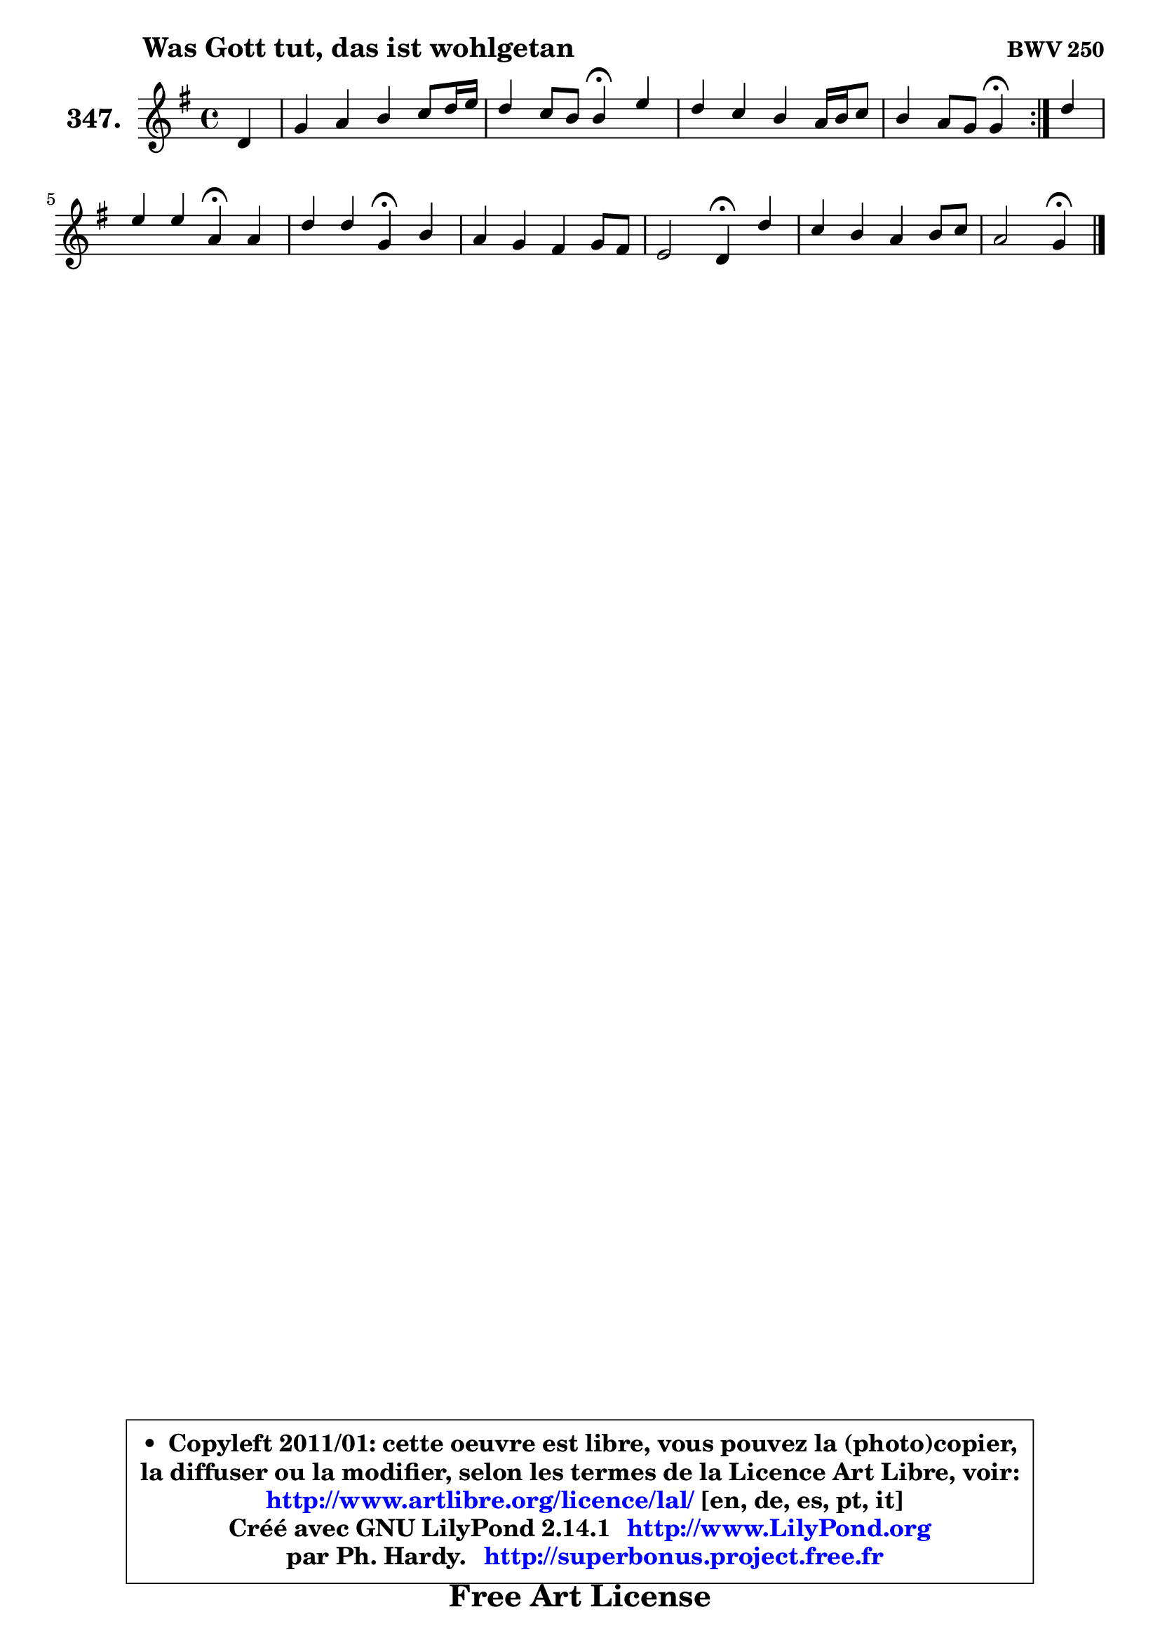 
\version "2.14.1"

    \paper {
%	system-system-spacing #'padding = #0.1
%	score-system-spacing #'padding = #0.1
%	ragged-bottom = ##f
%	ragged-last-bottom = ##f
	}

    \header {
      opus = \markup { \bold "BWV 250" }
      piece = \markup { \hspace #9 \fontsize #2 \bold "Was Gott tut, das ist wohlgetan" }
      maintainer = "Ph. Hardy"
      maintainerEmail = "superbonus.project@free.fr"
      lastupdated = "2011/Jul/20"
      tagline = \markup { \fontsize #3 \bold "Free Art License" }
      copyright = \markup { \fontsize #3  \bold   \override #'(box-padding .  1.0) \override #'(baseline-skip . 2.9) \box \column { \center-align { \fontsize #-2 \line { • \hspace #0.5 Copyleft 2011/01: cette oeuvre est libre, vous pouvez la (photo)copier, } \line { \fontsize #-2 \line {la diffuser ou la modifier, selon les termes de la Licence Art Libre, voir: } } \line { \fontsize #-2 \with-url #"http://www.artlibre.org/licence/lal/" \line { \fontsize #1 \hspace #1.0 \with-color #blue http://www.artlibre.org/licence/lal/ [en, de, es, pt, it] } } \line { \fontsize #-2 \line { Créé avec GNU LilyPond 2.14.1 \with-url #"http://www.LilyPond.org" \line { \with-color #blue \fontsize #1 \hspace #1.0 \with-color #blue http://www.LilyPond.org } } } \line { \hspace #1.0 \fontsize #-2 \line {par Ph. Hardy. } \line { \fontsize #-2 \with-url #"http://superbonus.project.free.fr" \line { \fontsize #1 \hspace #1.0 \with-color #blue http://superbonus.project.free.fr } } } } } }

	  }

  guidemidi = {
	\repeat volta 2 {
        r4 |
        R1 |
        r2 \tempo 4 = 30 r4 \tempo 4 = 78 r4 |
        R1 |
        r2 \tempo 4 = 30 r4 \tempo 4 = 78 } %fin du repeat
        r4 |
        r2 \tempo 4 = 30 r4 \tempo 4 = 78 r4 |
        r2 \tempo 4 = 30 r4 \tempo 4 = 78 r4 |
        R1 |
        r2 \tempo 4 = 30 r4 \tempo 4 = 78 r4 |
        R1 |
        r2 \tempo 4 = 30 r4 
	}

  upper = {
	\time 4/4
	\key g \major
	\clef treble
	\partial 4
	\voiceOne
	<< { 
	% SOPRANO
	\set Voice.midiInstrument = "acoustic grand"
	\relative c' {
	\repeat volta 2 {
        d4 |
        g4 a b c8 d16 e |
        d4 c8 b b4\fermata e |
        d4 c b a16 b c8 |
        b4 a8 g g4\fermata } %fin du repeat
        d'4 |
        e4 e a,\fermata a |
        d4 d g,\fermata b |
        a4 g fis g8 fis |
        e2 d4\fermata d' |
        c4 b a b8 c |
        a2 g4\fermata
        \bar "|."
	} % fin de relative
	}

%	\context Voice="1" { \voiceTwo 
%	% ALTO
%	\set Voice.midiInstrument = "acoustic grand"
%	\relative c' {
%	\repeat volta 2 {
%        b8 c |
%        d4 d g g |
%        g8 e fis4 d c8 b |
%        a4 e' d e |
%        d2 d4 } %fin du repeat
%        g4 |
%        g4 a8 g fis4 fis |
%        g8 a g f e4 g |
%        g8 fis e4 e8 d d4 |
%        d4 cis a b8 a |
%        g8 a b c d4 d8 e |
%        e4 d d
%        \bar "|."
%	} % fin de relative
%	\oneVoice
%	} >>
 >>
	}

    lower = {
	\time 4/4
        \key g \major
	\clef bass
	\partial 4
	\voiceOne
	<< { 
	% TENOR
	\set Voice.midiInstrument = "acoustic grand"
	\relative c' {
	\repeat volta 2 {
        g8 a |
        b4 a e' e8 c |
        b8 g a4 g g |
        fis4 g8 a b a g4 |
        g4 fis b } %fin du repeat
        b4 |
        c8 b a4 d d |
        d8 c d4 c d |
        d8 a b a a4 g8 a |
        b4 a8 g fis4 fis' |
        e4 d8 e a,4 g |
        g4 fis b
        \bar "|."
	} % fin de relative
	}
	\context Voice="1" { \voiceTwo 
	% BASS
	\set Voice.midiInstrument = "acoustic grand"
	\relative c {
	\repeat volta 2 {
        g4 |
        g'4 fis e8 d c4 |
        d4 d g,\fermata c |
        d4 e8 fis g4 c, |
        d4 d, g4\fermata } %fin du repeat
        g'4 |
        c,4 cis d\fermata d8 c |
        b8 a b4 c\fermata g |
        d'4. cis8 d fis b, a |
        g8 e a4 d\fermata b |
        e8 fis g4 ~ g8 fis g e |
        c8 a d4 g,4\fermata
        \bar "|."
	} % fin de relative
	\oneVoice
	} >>
	}


    \score { 

	\new PianoStaff <<
	\set PianoStaff.instrumentName = \markup { \bold \huge "347." }
	\new Staff = "upper" \upper
%	\new Staff = "lower" \lower
	>>

    \layout {
%	ragged-last = ##f
	   }

         } % fin de score

  \score {
\unfoldRepeats { << \guidemidi \upper >> }
    \midi {
    \context {
     \Staff
      \remove "Staff_performer"
               }

     \context {
      \Voice
       \consists "Staff_performer"
                }

     \context { 
      \Score
      tempoWholesPerMinute = #(ly:make-moment 78 4)
		}
	    }
	}


